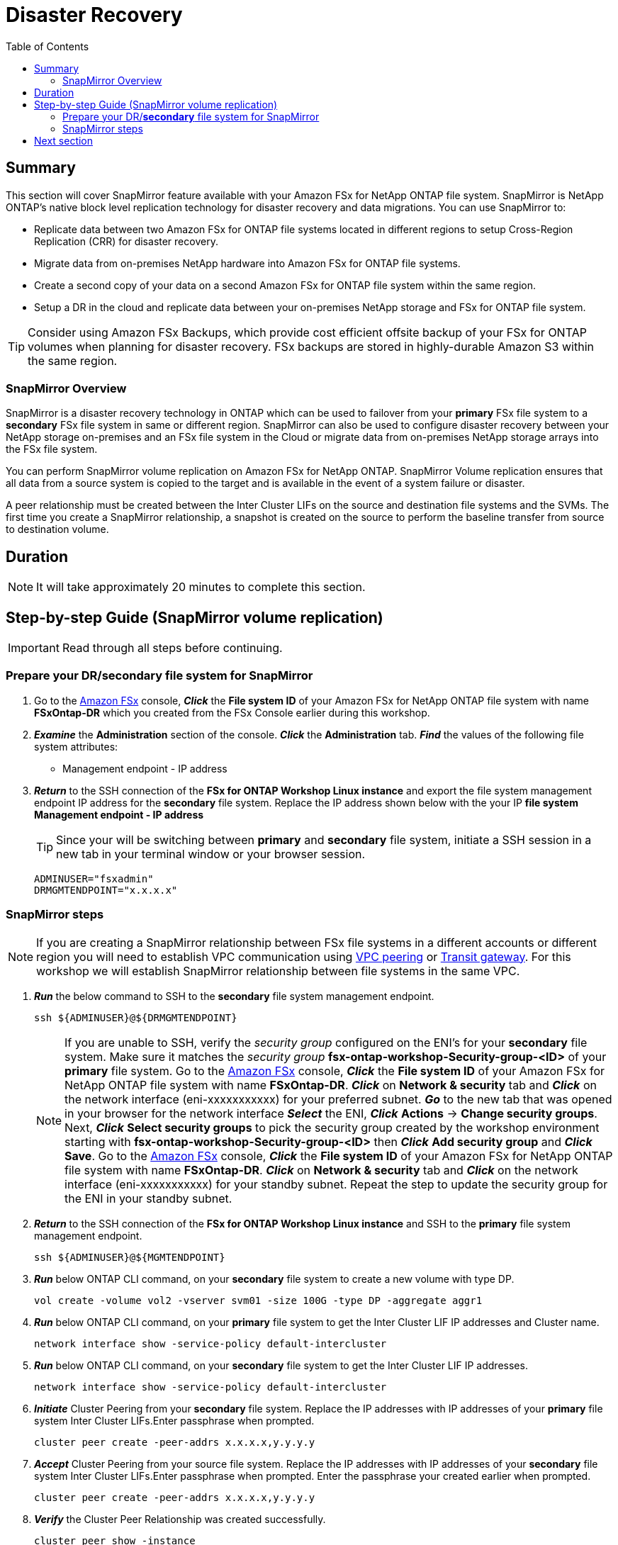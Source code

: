 = Disaster Recovery
:toc:
:icons:
:linkattrs:
:imagesdir: ../resources/images

== Summary

This section will cover SnapMirror feature available with your Amazon FSx for NetApp ONTAP file system. SnapMirror is NetApp ONTAP's native block level replication technology for disaster recovery and data migrations. You can use SnapMirror to:

* Replicate data between two Amazon FSx for ONTAP file systems located in different regions to setup Cross-Region Replication (CRR) for disaster recovery.
* Migrate data from on-premises NetApp hardware into Amazon FSx for ONTAP file systems.
* Create a second copy of your data on a second Amazon FSx for ONTAP file system within the same region.
* Setup a DR in the cloud and replicate data between your on-premises NetApp storage and FSx for ONTAP file system.

TIP: Consider using Amazon FSx Backups, which provide cost efficient offsite backup of your FSx for ONTAP volumes when planning for disaster recovery. FSx backups are stored in highly-durable Amazon S3 within the same region.

=== SnapMirror Overview

SnapMirror is a disaster recovery technology in ONTAP which can be used to failover from your *primary* FSx file system to a *secondary* FSx file system in same or different region. SnapMirror can also be used to configure disaster recovery between your NetApp storage on-premises and an FSx file system in the Cloud or migrate data from on-premises NetApp storage arrays into the FSx file system. 

You can perform SnapMirror volume replication on Amazon FSx for NetApp ONTAP. SnapMirror Volume replication ensures that all data from a source system is copied to the target and is available in the event of a system failure or disaster. 

A peer relationship must be created between the Inter Cluster LIFs on the source and destination file systems and the SVMs. The first time you create a SnapMirror relationship, a snapshot is created on the source to perform the baseline transfer from source to destination volume.


== Duration

NOTE: It will take approximately 20 minutes to complete this section.


== Step-by-step Guide (SnapMirror volume replication)

IMPORTANT: Read through all steps before continuing.

//image::xxx.gif[align="left", width=600]

=== Prepare your DR/*secondary* file system for SnapMirror

. Go to the link:https://console.aws.amazon.com/fsx/[Amazon FSx] console, *_Click_* the *File system ID* of your Amazon FSx for NetApp ONTAP file system with name *FSxOntap-DR* which you created from the FSx Console earlier during this workshop. 

. *_Examine_* the *Administration* section of the console. *_Click_* the *Administration* tab. *_Find_* the values of the following file system attributes:
* Management endpoint - IP address

. *_Return_* to the SSH connection of the *FSx for ONTAP Workshop Linux instance* and export the file system management endpoint IP address for the *secondary* file system. Replace the IP address shown below with the your IP *file system Management endpoint - IP address*
+
TIP: Since your will be switching between *primary* and *secondary* file system, initiate a SSH session in a new tab in your terminal window or your browser session.
+
[source,bash]
----
ADMINUSER="fsxadmin"
DRMGMTENDPOINT="x.x.x.x"
----


=== SnapMirror steps

NOTE: If you are creating a SnapMirror relationship between FSx file systems in a different accounts or different region you will need to establish VPC communication using link:https://docs.aws.amazon.com/vpc/latest/peering/what-is-vpc-peering.html[VPC peering] or link:https://docs.aws.amazon.com/vpc/latest/tgw/what-is-transit-gateway.html[Transit gateway]. For this workshop we will establish SnapMirror relationship between file systems in the same VPC.

. *_Run_* the below command to SSH to the *secondary* file system management endpoint.
+
[source,bash]
----
ssh ${ADMINUSER}@${DRMGMTENDPOINT}
----
+
NOTE: If you are unable to SSH, verify the _security group_ configured on the ENI's for your *secondary* file system. Make sure it matches the _security group_ *fsx-ontap-workshop-Security-group-<ID>* of your *primary* file system. Go to the link:https://console.aws.amazon.com/fsx/[Amazon FSx] console, *_Click_* the *File system ID* of your Amazon FSx for NetApp ONTAP file system with name *FSxOntap-DR*. *_Click_* on *Network & security* tab and *_Click_* on the network interface (eni-xxxxxxxxxxx) for your preferred subnet. *_Go_* to the new tab that was opened in your browser for the network interface *_Select_* the ENI, *_Click_* *Actions* -> *Change security groups*. Next, *_Click_* *Select security groups* to pick the security group created by the workshop environment starting with *fsx-ontap-workshop-Security-group-<ID>* then *_Click_* *Add security group* and *_Click_* *Save*. Go to the link:https://console.aws.amazon.com/fsx/[Amazon FSx] console, *_Click_* the *File system ID* of your Amazon FSx for NetApp ONTAP file system with name *FSxOntap-DR*. *_Click_* on *Network & security* tab and *_Click_* on the network interface (eni-xxxxxxxxxxx) for your standby subnet. Repeat the step to update the security group for the ENI in your standby subnet.
+
. *_Return_* to the SSH connection of the *FSx for ONTAP Workshop Linux instance* and SSH to the *primary* file system management endpoint.
+
[source,bash]
----
ssh ${ADMINUSER}@${MGMTENDPOINT}
----
+
. *_Run_* below ONTAP CLI command, on your *secondary* file system to create a new volume with type DP.
+
[source,bash]
----
vol create -volume vol2 -vserver svm01 -size 100G -type DP -aggregate aggr1
----
+
. *_Run_* below ONTAP CLI command, on your *primary* file system to get the Inter Cluster LIF IP addresses and Cluster name.
+
[source,bash]
----
network interface show -service-policy default-intercluster
----
+
. *_Run_* below ONTAP CLI command, on your *secondary* file system to get the Inter Cluster LIF IP addresses.
+
[source,bash]
----
network interface show -service-policy default-intercluster
----
+
. *_Initiate_*  Cluster Peering from your *secondary* file system. Replace the IP addresses with IP addresses of your *primary* file system Inter Cluster LIFs.Enter passphrase when prompted.
+
[source,bash]
----
cluster peer create -peer-addrs x.x.x.x,y.y.y.y
----
+
. *_Accept_* Cluster Peering from your source file system. Replace the IP addresses with IP addresses of your *secondary* file system Inter Cluster LIFs.Enter passphrase when prompted. Enter the passphrase your created earlier when prompted.
+
[source,bash]
----
cluster peer create -peer-addrs x.x.x.x,y.y.y.y
----
+
. *_Verify_* the Cluster Peer Relationship was created successfully.
+
[source,bash]
----
cluster peer show -instance
----
+
. *_Initiate_* a SVM peer relationship from your *primary* file system. *Replace* the source SVM name on *primary*, destination SVM name on your *secondary* file system and the cluster Name(Ex: FsxId003d1df7268e711aa) below.
+
[source,bash]
----
vserver peer create -vserver svm08 -peer-vserver svm01 -applications snapmirror -peer-cluster <peer cluster name> 
----
+
TIP: If you are have the same SVM name on both your primary and secondary file system then use _-local-name_ option with the above command.
+
. *_Check_* the status of peer relationship on your *primary* file system. The status will show as *_Initiated_*.
+
[source,bash]
----
vserver peer show-all
----
+
. *_Check_* SVM peer on *secondary* file system. The status will show as *_pending_*.
+
[source,bash]
----
vserver peer show
----
+
. *_Authorize_* the pending peer relationship from your *secondary* file system.
+
[source,bash]
----
vserver peer accept -vserver svm01 -peer-vserver svm08
----
+
. *_Verify_* the Cluster Peer Relationship was created successfully on *secondary* file system.
+
[source,bash]
----
cluster peer show
----
+
. *_Verify_* the SVM Peer Relationship was created successfully on *secondary* file system.
+
[source,bash]
----
vserver peer show
----
+
. *_Verify_* existing SnapMirror relationships on *secondary* file system.
+
[source,bash]
----
snapmirror show
----
+
. *_Create_* a SnapMirror relationship on *secondary* file system. Specify type XDP to retain storage efficiencies, select *_MirrorAllSnapshots_* to setup a asynchronous relationship using default policy and a schedule. You can use a custom policy or customize the schedule to meet your RPO/RTO requirements. To learn more about SnapMirror best practices refer link:https://www.netapp.com/pdf.html?item=/media/17174-tr4733pdf.pdf[SnapMirror Best Practices]
+
[source,bash]
----
snapmirror create -source-path svm08:vol1 -destination-path svm01:vol2 -policy MirrorAllSnapshots -type XDP -schedule 5min
----
+
. *_Verify_*  SnapMirror relationship status on *secondary* file system.
+
[source,bash]
----
snapmirror show
----
+
. *_Initialize_*  the SnapMirror relationship from your *secondary* file system. Replace the SVM name with *_svm01_* and volume name with *_vol2_*.
+
[source,bash]
----
snapmirror initialize -destination-path svm01:vol2
----
+
. *_Verify_*  SnapMirror relationship status from your *secondary* FSx file system. You should see the status as *Transferring* or *Finalizing*. *_Wait_* for the status to change to *Idle*.
+
[source,bash]
----
snapmirror show
----
+
. *_Check_* detailed information about your SnapMirror relationship by running below command from your *secondary* FSx file system. Examine the output and check for *Throttle (KB/sec)*.
+
[source,bash]
----
snapmirror show -instance
----
+
. Was your SnapMirror transfer bandwidth throttled?
+
TIP: You can configure per-relationship throttle  or global throttling to restrict amount of bandwidth used. When global throttling is set, it restricts the bandwidth used by incoming and/or outgoing SnapMirror transfers. 
+
. *_Run_* below command from your *secondary* FSx file system to copy the NFS Endpoint IP address of your SVM (_nfs_smb_management_1_).
+
[source,bash]
----
network interface show
----
+
. *Create* a *_Junction Path_* for the destination volume using *ONTAP CLI*
+
[source,bash]
----
volume mount -vserver svm01 -volume vol2 -junction-path /vol2
----
+
. *_Run_* below command to exit the ONTAP CLI session and return to the *FSx for ONTAP Workshop Linux instance*
+
[source,bash]
----
quit
----
+
. *_Run_* below command to export the NFS Endpoint IP address of the SVM on your *secondary* file system. Replace the IP address with the NFS endpoint IP address for your SVM.
+
[source,bash]
----
DRNFSENDPOINT="x.x.x.x"
----
+
. . *_Return_* to the SSH connection of the *FSx for ONTAP Workshop Linux Instance* and *Mount* the volume on the Linux EC2 instance. Replace the IP address show below with the IP address of your NFS endpoint for SVM.
+
[source,bash]
----
SMMOUNT="/snapmirror"
sudo mkdir ${SMMOUNT}
sudo mount -t nfs ${DRNFSENDPOINT}:/vol2 ${SMMOUNT}
----
+
. *_Run_* below command to set the *user:group* for the mount point. *_Copy_* the command with *ssm-user:ssm-user* if you are using a SSH session from *Session Manager*.  *_Copy_* the command with *ec2-user:ec2-user* if you are using a SSH session from your *Terminal*.
+
[source,bash]
----
sudo chown ec2-user:ec2-user ${SMMOUNT}

or 

sudo chown ssm-user:ssm-user ${SMMOUNT}

----
+
. Did the permission change work? Since the volume is data protected by the SnapMirror relationship, you can only mount it read-only.
+
. *_Return_* to the SSH connection of the *FSx for ONTAP Workshop Linux instance* and SSH to the *secondary* file system management endpoint.
+
[source,bash]
----
ssh ${ADMINUSER}@${DRMGMTENDPOINT}
----
+
. *_Verify_* the status of the SnapMirror relationship shows *Snapmirrored Idle*, *Quiesce* the relationship and *break* the relationship to make the destination volume *_read-write_*.
+
[source,bash]
----
snapmirror show
snapmirror quiesce -destination-path svm01:vol2
snapmirror break -destination-path svm01:vol2
----
+
. *_Verify_*  SnapMirror relationship status from your *secondary* FSx file system. You should see the status as *Broken-off*.
+
[source,bash]
----
snapmirror show
----
+
. *_Run_* below command to exit the ONTAP CLI session and return to the *FSx for ONTAP Workshop Linux instance*
+
[source,bash]
----
quit
----
+
. *Write* data on your destination volume to confirm your destination is now read-write.
+
[source,bash]
----
echo "Writing to snapmirrored volume" >> ${SMMOUNT}/snapmirror.txt
cat ${SMMOUNT}/snapmirror.txt
----
+


== Next section

Click the button below to go to the next section.

image::flexcache.png[link=../09-flexcache/, align="left",width=420]




